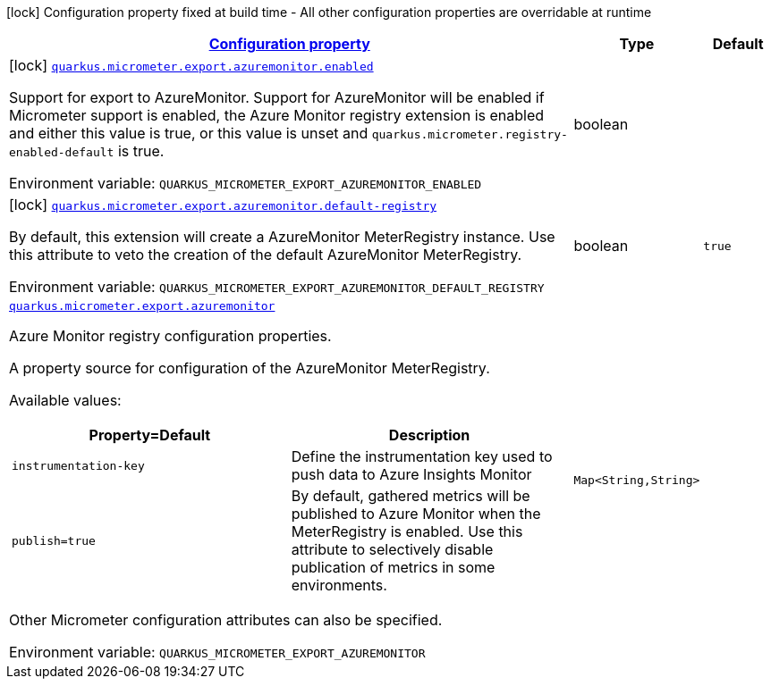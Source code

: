 
:summaryTableId: quarkus-micrometer-export-azuremonitor
[.configuration-legend]
icon:lock[title=Fixed at build time] Configuration property fixed at build time - All other configuration properties are overridable at runtime
[.configuration-reference.searchable, cols="80,.^10,.^10"]
|===

h|[[quarkus-micrometer-export-azuremonitor_configuration]]link:#quarkus-micrometer-export-azuremonitor_configuration[Configuration property]

h|Type
h|Default

a|icon:lock[title=Fixed at build time] [[quarkus-micrometer-export-azuremonitor_quarkus.micrometer.export.azuremonitor.enabled]]`link:#quarkus-micrometer-export-azuremonitor_quarkus.micrometer.export.azuremonitor.enabled[quarkus.micrometer.export.azuremonitor.enabled]`

[.description]
--
Support for export to AzureMonitor. 
Support for AzureMonitor will be enabled if Micrometer support is enabled, the Azure Monitor registry extension is enabled and either this value is true, or this value is unset and `quarkus.micrometer.registry-enabled-default` is true.

ifdef::add-copy-button-to-env-var[]
Environment variable: env_var_with_copy_button:+++QUARKUS_MICROMETER_EXPORT_AZUREMONITOR_ENABLED+++[]
endif::add-copy-button-to-env-var[]
ifndef::add-copy-button-to-env-var[]
Environment variable: `+++QUARKUS_MICROMETER_EXPORT_AZUREMONITOR_ENABLED+++`
endif::add-copy-button-to-env-var[]
--|boolean 
|


a|icon:lock[title=Fixed at build time] [[quarkus-micrometer-export-azuremonitor_quarkus.micrometer.export.azuremonitor.default-registry]]`link:#quarkus-micrometer-export-azuremonitor_quarkus.micrometer.export.azuremonitor.default-registry[quarkus.micrometer.export.azuremonitor.default-registry]`

[.description]
--
By default, this extension will create a AzureMonitor MeterRegistry instance. 
Use this attribute to veto the creation of the default AzureMonitor MeterRegistry.

ifdef::add-copy-button-to-env-var[]
Environment variable: env_var_with_copy_button:+++QUARKUS_MICROMETER_EXPORT_AZUREMONITOR_DEFAULT_REGISTRY+++[]
endif::add-copy-button-to-env-var[]
ifndef::add-copy-button-to-env-var[]
Environment variable: `+++QUARKUS_MICROMETER_EXPORT_AZUREMONITOR_DEFAULT_REGISTRY+++`
endif::add-copy-button-to-env-var[]
--|boolean 
|`true`


a| [[quarkus-micrometer-export-azuremonitor_quarkus.micrometer.export.azuremonitor-azuremonitor]]`link:#quarkus-micrometer-export-azuremonitor_quarkus.micrometer.export.azuremonitor-azuremonitor[quarkus.micrometer.export.azuremonitor]`

[.description]
--
Azure Monitor registry configuration properties.

A property source for configuration of the AzureMonitor MeterRegistry.

Available values:

[cols=2]
!===
h!Property=Default
h!Description

!`instrumentation-key`
!Define the instrumentation key used to push data to Azure Insights Monitor

!`publish=true`
!By default, gathered metrics will be published to Azure Monitor when the MeterRegistry is enabled.
Use this attribute to selectively disable publication of metrics in some environments.

!===

Other Micrometer configuration attributes can also be specified.

ifdef::add-copy-button-to-env-var[]
Environment variable: env_var_with_copy_button:+++QUARKUS_MICROMETER_EXPORT_AZUREMONITOR+++[]
endif::add-copy-button-to-env-var[]
ifndef::add-copy-button-to-env-var[]
Environment variable: `+++QUARKUS_MICROMETER_EXPORT_AZUREMONITOR+++`
endif::add-copy-button-to-env-var[]
--|`Map<String,String>` 
|

|===